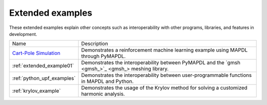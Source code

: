 .. _ref_extended_examples:

Extended examples
=================


These extended examples explain other concepts such as interoperability
with other programs, libraries, and features in development.

+----------------------------+---------------------------------------------------------------------------------------------------------+
| Name                       | Description                                                                                             |
+----------------------------+---------------------------------------------------------------------------------------------------------+
| `Cart-Pole Simulation`_    | Demonstrates a reinforcement machine learning example using MAPDL through PyMAPDL.                      |
+----------------------------+---------------------------------------------------------------------------------------------------------+
| :ref:`extended_example01`  | Demonstrates the interoperability between PyMAPDL and the `gmsh <gmsh_>`_ meshing library.              |
+----------------------------+---------------------------------------------------------------------------------------------------------+
| :ref:`python_upf_examples` | Demonstrates the interoperability between user-programmable functions in MAPDL and Python.              |
+----------------------------+---------------------------------------------------------------------------------------------------------+
| :ref:`krylov_example`      | Demonstrates the usage of the Krylov method for solving a customized harmonic analysis.                 |
+----------------------------+---------------------------------------------------------------------------------------------------------+

.. _Cart-Pole Simulation: https://pyansys.github.io/ml-rl-cartpole/ml-rl-notebook.html
